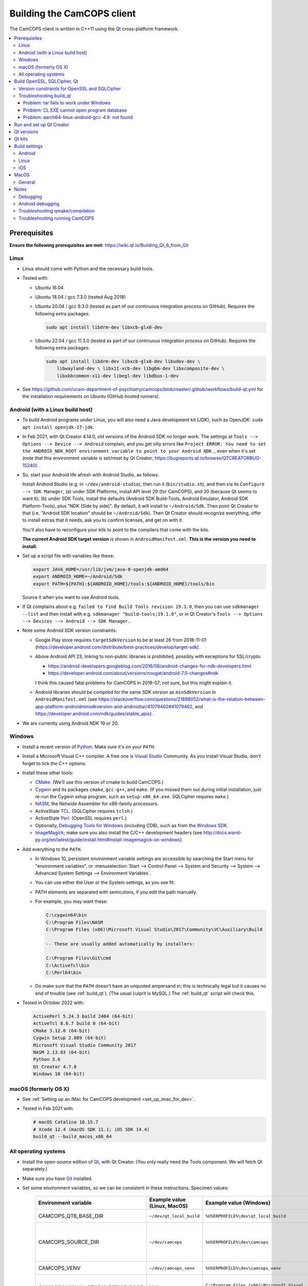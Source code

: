 ..  docs/source/developer/building_client.rst

..  Copyright (C) 2012, University of Cambridge, Department of Psychiatry.
    Created by Rudolf Cardinal (rnc1001@cam.ac.uk).
    .
    This file is part of CamCOPS.
    .
    CamCOPS is free software: you can redistribute it and/or modify
    it under the terms of the GNU General Public License as published by
    the Free Software Foundation, either version 3 of the License, or
    (at your option) any later version.
    .
    CamCOPS is distributed in the hope that it will be useful,
    but WITHOUT ANY WARRANTY; without even the implied warranty of
    MERCHANTABILITY or FITNESS FOR A PARTICULAR PURPOSE. See the
    GNU General Public License for more details.
    .
    You should have received a copy of the GNU General Public License
    along with CamCOPS. If not, see <http://www.gnu.org/licenses/>.

.. _Android NDK: https://developer.android.com/ndk/
.. _Android SDK: https://developer.android.com/studio/
.. _CMake: https://cmake.org/
.. _Cygwin: https://www.cygwin.com/
.. _Debugging Tools for Windows: https://docs.microsoft.com/en-us/windows-hardware/drivers/debugger/
.. _Git: https://git-scm.com/
.. _ImageMagick: https://www.imagemagick.org/
.. _Inno Setup: http://www.jrsoftware.org/isinfo.php
.. _jom: https://wiki.qt.io/Jom
.. _NASM: http://www.nasm.us/
.. _Perl: https://www.activestate.com/activeperl
.. _Python: https://www.python.org/
.. _Qt: https://www.qt.io/
.. _TCL: https://www.activestate.com/activetcl
.. _Valgrind: http://valgrind.org/
.. _Visual Studio: https://visualstudio.microsoft.com/
.. _Windows SDK: https://developer.microsoft.com/en-us/windows/downloads/windows-10-sdk


.. _dev_building_client:

Building the CamCOPS client
===========================

The CamCOPS client is written in C++11 using the Qt_ cross-platform framework.

..  contents::
    :local:
    :depth: 3


Prerequisites
-------------

**Ensure the following prerequisites are met:**
https://wiki.qt.io/Building_Qt_6_from_Git


Linux
~~~~~

- Linux should come with Python and the necessary build tools.

- Tested with:

  - Ubuntu 16.04

  - Ubuntu 18.04 / gcc 7.3.0 (tested Aug 2018)

  - Ubuntu 20.04 / gcc 9.3.0 (tested as part of our continuous integration process on GitHub). Requires the following
    extra packages:

    .. code-block:: bash

        sudo apt install libdrm-dev libxcb-glx0-dev

  - Ubuntu 22.04 / gcc 11.3.0 (tested as part of our continuous integration process on GitHub). Requires the following
    extra packages:

    .. code-block:: bash

        sudo apt install libdrm-dev libxcb-glx0-dev libudev-dev \
            libwayland-dev \ libx11-xcb-dev libgbm-dev libxcomposite-dev \
            libxkbcommon-x11-dev libegl-dev libdbus-1-dev

- See https://github.com/ucam-department-of-psychiatry/camcops/blob/master/.github/workflows/build-qt.yml for the
  installation requirements on Ubuntu (GitHub hosted runners).


Android (with a Linux build host)
~~~~~~~~~~~~~~~~~~~~~~~~~~~~~~~~~

- To build Android programs under Linux, you will also need a Java development
  kit (JDK), such as OpenJDK: ``sudo apt install openjdk-17-jdk``.

- In Feb 2021, with Qt Creator 4.14.0, old versions of the Android SDK no
  longer work. The settings at ``Tools --> Options --> Device --> Android``
  complain, and you get silly errors like ``Project ERROR: You need to set the
  ANDROID_NDK_ROOT environment variable to point to your Android NDK.``, even
  when it's set (note that this environment variable is set/reset by Qt
  Creator; https://bugreports.qt.io/browse/QTCREATORBUG-15240).

- So, start your Android life afresh with Android Studio, as follows.

  Install Android Studio (e.g. in ``~/dev/android-studio``), then run
  it (``bin/studio.sh``), and then via its ``Configure --> SDK Manager``, (a)
  under SDK Platforms, install API level 29 (for CamCOPS), and 30 (because Qt
  seems to want it); (b) under SDK Tools, install the defaults (Android SDK
  Build-Tools, Android Emulator, Android SDK Platform-Tools), plus "NDK (Side
  by side)". By default, it will install to ``~/Android/Sdk``. Then point Qt
  Creator to that (i.e. "Android SDK location" should be ``~/Android/Sdk``).
  Then Qt Creator should recognize everything, offer to install extras that it
  needs, ask you to confirm licenses, and get on with it.

  You'll also have to reconfigure your kits to point to the compilers that come
  with the kits.

  **The current Android SDK target version** is shown in
  ``AndroidManifest.xml``. **This is the version you need to install.**

- Set up a script file with variables like these:

  .. code-block:: bash

    export JAVA_HOME=/usr/lib/jvm/java-8-openjdk-amd64
    export ANDROID_HOME=~/Android/Sdk
    export PATH=${PATH}:${ANDROID_HOME}/tools:${ANDROID_HOME}/tools/bin

  Source it when you want to use Android tools.

- If Qt complains about e.g. ``failed to find Build Tools revision 19.1.0``,
  then you can use ``sdkmanager --list`` and then install with e.g.
  ``sdkmanager "build-tools;19.1.0"``, or in Qt Creator's ``Tools --> Options
  --> Devices --> Android --> SDK Manager``..

- Note some Android SDK version constraints:

  - Google Play store requires ``targetSdkVersion`` to be at least 26 from
    2018-11-01
    (https://developer.android.com/distribute/best-practices/develop/target-sdk).

  - Above Android API 23, linking to non-public libraries is prohibited,
    possibly with exceptions for SSL/crypto.

    - https://android-developers.googleblog.com/2016/06/android-changes-for-ndk-developers.html
    - https://developer.android.com/about/versions/nougat/android-7.0-changes#ndk

    I think this caused fatal problems for CamCOPS in 2018-07; not sure, but
    this might explain it.

  - Android libraries should be compiled for the same SDK version as
    ``minSdkVersion`` in ``AndroidManifest.xml`` (see
    https://stackoverflow.com/questions/21888052/what-is-the-relation-between-app-platform-androidminsdkversion-and-androidtar/41079462#41079462,
    and https://developer.android.com/ndk/guides/stable_apis).

- We are currently using Android NDK 19 or 20.

.. todo:: Maybe "Include prebuilt OpenSSL libraries" will simplify things?


Windows
~~~~~~~

- Install a recent version of Python_. Make sure it's on your ``PATH``.

- Install a Microsoft Visual C++ compiler. A free one is `Visual Studio`_
  Community. As you install Visual Studio, don't forget to tick the C++
  options.

- Install these other tools:

  - CMake_. (We'll use this version of cmake to build CamCOPS.)

  - Cygwin_ and its packages ``cmake``, ``gcc-g++``, and ``make``. (If you missed
    them out during initial installation, just re-run the Cygwin setup program,
    such as ``setup-x86_64.exe``. SQLCipher requires ``make``.)

  - NASM_, the Netwide Assembler for x86-family processors.

  - ActiveState TCL_. (SQLCipher requires ``tclsh``.)

  - ActiveState Perl_. (OpenSSL requires ``perl``.)

  - Optionally, `Debugging Tools for Windows`_ (including CDB), such as from
    the `Windows SDK`_.

  - ImageMagick_; make sure you also install the C/C++ development headers
    (see
    http://docs.wand-py.org/en/latest/guide/install.html#install-imagemagick-on-windows).

- Add everything to the ``PATH``.

  - In Windows 10, persistent environment variable settings are accessible by
    searching the Start menu for "environment variables", or
    :menuselection:`Start --> Control Panel --> System and Security --> System
    --> Advanced System Settings --> Environment Variables`.

  - You can use either the User or the System settings, as you see fit.

  - PATH elements are separated with semicolons, if you edit the path manually.

  - For example, you may want these:

    .. code-block:: none

        C:\cygwin64\bin
        C:\Program Files\NASM
        C:\Program Files (x86)\Microsoft Visual Studio\2017\Community\VC\Auxiliary\Build

        -- These are usually added automatically by installers:

        C:\Program Files\Git\cmd
        C:\ActiveTcl\bin
        C:\Perl64\bin

  - Do make sure that the ``PATH`` doesn't have an unquoted ampersand in; this
    is technically legal but it causes no end of trouble (see :ref:`build_qt`).
    (The usual culprit is MySQL.) The :ref:`build_qt` script will check this.

- Tested in October 2022 with:

  .. code-block:: none

    ActivePerl 5.24.3 build 2404 (64-bit)
    ActiveTcl 8.6.7 build 0 (64-bit)
    CMake 3.12.0 (64-bit)
    Cygwin Setup 2.889 (64-bit)
    Microsoft Visual Studio Community 2017
    NASM 2.13.03 (64-bit)
    Python 3.6
    Qt Creator 4.7.0
    Windows 10 (64-bit)


macOS (formerly OS X)
~~~~~~~~~~~~~~~~~~~~~

- See :ref:`Setting up an iMac for CamCOPS development <set_up_imac_for_dev>`.

- Tested in Feb 2021 with:

  .. code-block:: none

    # macOS Catalina 10.15.7
    # Xcode 12.4 (macOS SDK 11.1; iOS SDK 14.4)
    build_qt --build_macos_x86_64


All operating systems
~~~~~~~~~~~~~~~~~~~~~

- Install the open-source edition of Qt_, with Qt Creator. (You only really
  need the Tools component. We will fetch Qt separately.)

- Make sure you have Git_ installed.

- Set some environment variables, so we can be consistent in these
  instructions. Specimen values:

    .. list-table::
        :header-rows: 1

        * - Environment variable
          - Example value (Linux, MacOS)
          - Example value (Windows)
          - Notes

        * - CAMCOPS_QT6_BASE_DIR
          - ``~/dev/qt_local_build``
          - ``%USERPROFILE%\dev\qt_local_build``
          - Read by :ref:`build_qt`.

        * - CAMCOPS_SOURCE_DIR
          - ``~/dev/camcops``
          - ``%USERPROFILE%\dev\camcops``
          - Used in these instructions and by the Windows Inno Setup script.

        * - CAMCOPS_VENV
          - ``~/dev/camcops_venv``
          - ``%USERPROFILE%\dev\camcops_venv``
          - Used in these instructions.

        * - CAMCOPS_VISUAL_STUDIO_REDIST_ROOT
          - N/A.
          - ``C:\Program Files (x86)\Microsoft Visual Studio\2017\Community\VC\Redist\MSVC\14.14.26405``
          - Used by the Windows Inno Setup script.

- Fetch CamCOPS. For example, for the GitHub version:

  .. code-block:: bash

    # Linux
    git clone https://github.com/ucam-department-of-psychiatry/camcops $CAMCOPS_SOURCE_DIR

  .. code-block:: bat

    REM Windows
    git clone https://github.com/ucam-department-of-psychiatry/camcops %CAMCOPS_SOURCE_DIR%

- Create a virtual environment and install some Python tools:

  .. code-block:: bash

    # Linux
    python3 -m venv $CAMCOPS_VENV
    . $CAMCOPS_VENV/bin/activate
    pip install cardinal_pythonlib

  .. code-block:: bat

    REM Windows
    python -m venv %CAMCOPS_VENV%
    %CAMCOPS_VENV%\Scripts\activate
    pip install cardinal_pythonlib


Build OpenSSL, SQLCipher, Qt
----------------------------

Build a copy of Qt and supporting tools (OpenSSL, SQLCipher) from source using
the CamCOPS :ref:`build_qt` tool (q.v.). For example:

.. code-block:: bash

    # Linux
    $CAMCOPS_SOURCE_DIR/tablet_qt/tools/build_qt.py --build_all

.. code-block:: bat

    REM Windows
    python %CAMCOPS_SOURCE_DIR%/tablet_qt/tools/build_qt.py --build_all


Version constraints for OpenSSL and SQLCipher
~~~~~~~~~~~~~~~~~~~~~~~~~~~~~~~~~~~~~~~~~~~~~

- OpenSSL 1.0.x has long-term support and 1.1.x is the current release.

- OpenSSL 1.0.2h didn't compile under 64-bit Windows, whereas OpenSSL 1.1.x
  did.

- OpenSSL 1.1.x requires Qt 5.10 or higher
  (https://bugreports.qt.io/browse/QTBUG-52905).

- SQLCipher supports OpenSSL 1.1.0 as of SQLCipher 3.4.1
  (https://discuss.zetetic.net/t/sqlcipher-3-4-1-release/1962).

- The Android NDK has moved from gcc to clang, for all standalone toolchains
  from r18 (https://developer.android.com/ndk/guides/standalone_toolchain).
  To compile OpenSSL with clang requires OpenSSL 1.1.1
  (https://github.com/openssl/openssl/pull/2229;
  https://github.com/openssl/openssl/blob/master/NOTES.ANDROID).
  As of 2019-06-15, the current version is OpenSSL 1.1.1c
  (https://www.openssl.org/). SQLCipher 4 supports OpenSSL 1.1.1
  (https://www.zetetic.net/blog/2018/11/30/sqlcipher-400-release/).
  As of 2019-06-15, the current version is SQLCipher 4.2.0.


Troubleshooting build_qt
~~~~~~~~~~~~~~~~~~~~~~~~

Problem: tar fails to work under Windows
########################################

.. code-block:: none

    ===============================================================================
    WORKING DIRECTORY: C:\Users\rudol\dev\qt_local_build\src\qt5
    PYTHON ARGS: ['tar', '-x', '-z', '--force-local', '-f', 'C:\\Users\\rudol\\dev\\qt_local_build\\src\\eigen\\eigen-3.3.3.tar.gz', '-C', 'C:\\Users\\rudol\\dev\\qt_local_build\\eigen']
    COMMAND: tar -x -z --force-local -f C:\Users\rudol\dev\qt_local_build\src\eigen\eigen-3.3.3.tar.gz -C C:\Users\rudol\dev\qt_local_build\eigen
    ===============================================================================
    tar: C\:\\Users\rudol\\dev\\qt_local_build\\eigen: Cannot open: No such file or directory

"How stupid," you might think. And the command works without the ``-C C:\...``
option (i.e. the ``-f`` parameter is happy with a full Windows path, but
``-C`` or its equivalent ``-directory=...`` isn't). This is with GNU tar v1.29
via Cygwin.

**Fixed** by using ``cardinal_pythonlib==1.0.46`` and the
``chdir_via_python=True`` argument to ``untar_to_directory``.


Problem: CL.EXE cannot open program database
############################################

**Problem (Windows):** ``fatal error C1041: cannot open program database
'...\openssl-1.1.0g\app.pdb'; if multiple CL.EXE write to the same .PDB file,
please use /FS``

... even when ``-FS`` is in use via jom_.

**Solution:** just run :ref:`build_qt` again; this error usually goes away.
Presumably the Qt jom_ tool doesn't always get things quite right with Visual
C++, and this error reflects parallel compilation processes clashing
occasionally. It's definitely worth persisting, because Jom saves no end of
time.

If it fails repeatedly, add the ``--nparallel 1`` option. (It seems to be the
OpenSSL build that's prone to failing; you can always interrupt the program
after OpenSSL has finished, and use the full number of CPU cores for the much
longer Qt build.)


Problem: aarch64-linux-android-gcc-4.9: not found
#################################################

You might see this when compiling for Android/64-bit ARM. The relevant arm64
cross-compiler is missing. See
https://stackoverflow.com/questions/28565640/build-kernel-with-aarch64-linux-gnu-gcc
and try e.g. ``sudo apt-get install gcc-aarch64-linux-gnu``.

.. todo:: IN PROGRESS ARM64
   ``sudo apt-get install gcc-4.9-aarch64-linux-gnu``



Run and set up Qt Creator
-------------------------

- **Run Qt Creator.**

- If you are compiling for Android:

  - Configure your Android SDK/NDK and Java JDK at: :menuselection:`Tools -->
    Options --> Android`, or in newer versions of Qt Creator,
    :menuselection:`Tools --> Options --> Devices --> Android --> Android
    Settings`.

- Proceed with the instructions below.


Qt versions
-----------

See :menuselection:`Tools --> Options --> Kits --> Qt Versions`, or on MacOS,
see :menuselection:`Qt Creator --> Preferences --> Kits --> Qt Versions`.

Assuming you set your qt_local_build directory to ``~/dev/qt_local_build``, the
:ref:`build_qt` script should have generated a series of ``qmake`` (or, under
Windows, ``qmake.exe``) files within that directory:

    =============================== ===========================================
    Operating system                qmake
    =============================== ===========================================
    Linux, x86 64-bit               ``qt_linux_x86_64_install/bin/qmake``
    Android, ARM 32-bit             ``qt_android_armv7_install/bin/qmake``
    Android, ARM 64-bit             ``qt_android_armv8_64_install/bin/qmake``
    Android emulator, x86 32-bit    ``qt_android_x86_32_install/bin/qmake``
    Mac OS/X, x86 64-bit            ``qt_osx_x86_64_install/bin/qmake``
    iOS, ARM 32-bit                 ``qt_ios_armv7_install/bin/qmake``
    iOS, ARM 64-bit                 ``qt_ios_armv8_64_install/bin/qmake``
    iOS Simulator, x86 64-bit       ``qt_ios_x86_64_install/bin/qmake``
    Windows, x86 32-bit             ``qt_windows_x86_32_install/bin/qmake``
    Windows, x86 64-bit             ``qt_windows_x86_64_install/bin/qmake``
    =============================== ===========================================

Select the correct ``qmake`` and it will be added as a Qt version. You can
change its name (prefixing "Custom" may be helpful to recognize it).


Qt kits
-------

See :menuselection:`Tools --> Options --> Kits --> Kits`, or on MacOS, see
:menuselection:`Qt Creator --> Preferences --> Kits --> Kits`.


.. note::

    If you did not install a version of Qt with Qt Creator, pick one of your
    own kits and choose "Make Default". Otherwise you will get the error
    ``Could not find qmake spec 'default'.`` (e.g. in the General Messages tab
    when you open your application) and the ``.pro`` (project) file will not
    parse. See https://stackoverflow.com/questions/27524680.

Non-default options are marked in bold and/or as "[non-default]".

**Custom_Linux_x86_64**

- Last checked against Qt Creator 4.8.1 (built Jan 2019).

    .. list-table::
        :header-rows: 1
        :stub-columns: 1

        * - Option
          - Setting
        * - Name
          - **[non-default]** ``Custom_Linux_x86_64``
        * - File system name
          -
        * - Device type
          - **Desktop**
        * - Device
          - Local PC (default for Desktop)
        * - Sysroot
          -
        * - Compiler: C
          - GCC (C, x86 64bit in ``/usr/bin``)
        * - Compiler: C++
          - GCC (x86 64bit in ``/usr/bin``)
        * - Environment
          - [not editable: "No changes to apply."]
        * - Debugger
          - System GDB at ``/usr/bin/gdb``
        * - Qt version
          - **THE "LINUX 64-BIT" ONE FROM QT VERSIONS, ABOVE**
        * - Qt mkspec
          -
        * - CMake Tool
          - System CMake at ``/usr/bin/cmake``
        * - CMake Generator
          - CodeBlocks - Unix Makefiles
        * - CMake Configuration
          - ``CMAKE_CXX_COMPILER:STRING=%{Compiler:Executable:Cxx}``
            ``CMAKE_C_COMPILER:STRING=%{Compiler:Executable:C}``
            ``CMAKE_PREFIX_PATH:STRING=%{Qt:QT_INSTALL_PREFIX}``
            ``QT_QMAKE_EXECUTABLE:STRING=%{Qt:qmakeExecutable}``
        * - Additional Qbs Profile Settings
          -

**Custom_Android_ARM32: 32-BIT configuration for clang**

- Last checked against Qt Creator 4.14.0 (built 17 Dec 2020) under Linux.

    .. list-table::
        :header-rows: 1
        :stub-columns: 1

        * - Option
          - Setting
        * - Name
          - **[non-default]** ``Custom_Android_ARM32``
        * - File system name
          -
        * - Device type
          - **Android Device**
        * - Device
          - Run on Android (default for Android)
        * - Sysroot
          -
        * - Compiler: C
          - **Android Clang (C, arm, NDK 19.2.5345600)**
        * - Compiler: C++
          - **Android Clang (C++, arm, NDK 19.2.5345600)**
        * - Environment
          - [not editable: "No changes to apply."]
        * - Debugger
          - **Android Debugger (armeabi-v7a, NDK 19.2.5345600)**
        * - Qt version
          - **THE "ANDROID, ARM 32-BIT" ONE FROM QT VERSIONS, ABOVE**
        * - Qt mkspec
          -
        * - CMake Tool
          -
        * - CMake Generator
          - CodeBlocks - Unix Makefiles
        * - CMake Configuration
          - ``CMAKE_CXX_COMPILER:STRING=%{Compiler:Executable:Cxx}``
            ``CMAKE_C_COMPILER:STRING=%{Compiler:Executable:C}``
            ``CMAKE_PREFIX_PATH:STRING=%{Qt:QT_INSTALL_PREFIX}``
            ``QT_QMAKE_EXECUTABLE:STRING=%{Qt:qmakeExecutable}``
        * - Additional Qbs Profile Settings
          -

**Custom_Android_ARM64**

- Last checked against Qt Creator 4.14.0 (built 17 Dec 2020) under Linux.

    .. list-table::
        :header-rows: 1
        :stub-columns: 1

        * - Option
          - Setting
        * - Name
          - **[non-default]** ``Custom_Android_ARM64``
        * - File system name
          -
        * - Device type
          - **Android Device**
        * - Device
          - Run on Android (default for Android)
        * - Sysroot
          -
        * - Compiler: C
          - **Android Clang (C, aarch64, NDK 19.2.5345600)**
        * - Compiler: C++
          - **Android Clang (C++, aarch64, NDK 19.2.5345600)**
        * - Environment
          - [not editable: "No changes to apply."]
        * - Debugger
          - **Android Debugger (arm64-v8a, NDK 19.2.5345600)**
        * - Qt version
          - **THE "ANDROID, ARM 64-BIT" ONE FROM QT VERSIONS, ABOVE**
        * - Qt mkspec
          -
        * - CMake Tool
          -
        * - CMake Generator
          - CodeBlocks - Unix Makefiles
        * - CMake Configuration
          - [not editable]
        * - Additional Qbs Profile Settings
          -

**Custom_Android_x86** -- NOT FULLY TESTED

    .. list-table::
        :header-rows: 1
        :stub-columns: 1

        * - Option
          - Setting
        * - Name
          - **[non-default]** ``Custom_Android_x86``
        * - File system name
          -
        * - Device type
          - **Android Device**
        * - Device
          - Run on Android (default for Android)
        * - Sysroot
          -
        * - Compiler: C
          - <No compiler>
        * - Compiler: C++
          - Android GCC (i686-4.9)
        * - Environment
          - [not editable: "No changes to apply."]
        * - Debugger
          - Android Debugger for Android GCC (i686-4.9)
        * - Qt version
          - **THE "ANDROID EMULATOR" ONE FROM QT VERSIONS, ABOVE**
        * - Qt mkspec
          -
        * - CMake Tool
          - System CMake at ``/usr/bin/cmake``
        * - CMake Generator
          - CodeBlocks - Unix Makefiles
        * - CMake Configuration
          - [not editable]
        * - Additional Qbs Profile Settings
          -

**Custom_Windows_x86_64**

- Last checked against Qt Creator 4.8.1 (built Jan 2019).

    .. list-table::
        :header-rows: 1
        :stub-columns: 1

        * - Option
          - Setting
        * - Name
          - **[non-default]** ``Custom_Windows_x86_64``
        * - File system name
          -
        * - Device type
          - **Desktop**
        * - Device
          - Local PC (default for Desktop)
        * - Sysroot
          - **[non-default]**
            ``[...]\qt_local_build\qt_windows_x86_64_install\bin``
        * - Compiler: C
          - **Microsoft Visual C++ Compiler 14.0 (amd64)**
        * - Compiler: C++
          - **Microsoft Visual C++ Compiler 14.0 (amd64)**
        * - Environment
          - [not editable: "No changes to apply."]
        * - Debugger
          - Auto-detected CDB at ``C:\Program Files (x86)\Windows Kits\10\Debuggers\x64\cdb.exe``
        * - Qt version
          - **THE "WINDOWS 64-BIT" ONE FROM QT VERSIONS, ABOVE**
        * - Qt mkspec
          -
        * - CMake Tool
          - **System CMake at** ``C:\Program Files (x86)\CMake\bin\cmake.exe``
        * - CMake Generator
          - CodeBlocks - MinGW Makefiles, Platform: <none>, Toolset: <none>
        * - CMake Configuration
          - ``CMAKE_CXX_COMPILER:STRING=%{Compiler:Executable:Cxx}``
            ``CMAKE_C_COMPILER:STRING=%{Compiler:Executable:C}``
            ``CMAKE_PREFIX_PATH:STRING=%{Qt:QT_INSTALL_PREFIX}``
            ``QT_QMAKE_EXECUTABLE:STRING=%{Qt:qmakeExecutable}``
        * - Additional Qbs Profile Settings
          -

*Also works with: CMake Generator = CodeBlocks - NMake Makefiles JOM, Platform:
<none>, Toolset: <none>.*

**Custom_Windows_x86_32**

- Last checked against Qt Creator 4.8.1 (built Jan 2019).

    .. list-table::
        :header-rows: 1
        :stub-columns: 1

        * - Option
          - Setting
        * - Name
          - **``Custom_Windows_x86_32``**
        * - File system name
          -
        * - Device type
          - **Desktop**
        * - Device
          - Local PC (default for Desktop)
        * - Sysroot
          - **[non-default]**
            ``[...]\qt_local_build\qt_windows_x86_32_install\bin``
        * - Compiler: C
          - **Microsoft Visual C++ Compiler 14.0 (amd64_x86)**
        * - Compiler: C++
          - **Microsoft Visual C++ Compiler 14.0 (amd64_x86)**
        * - Environment
          - [not editable: "No changes to apply."]
        * - Debugger
          - None
        * - Qt version
          - **THE "WINDOWS 32-BIT" ONE FROM QT VERSIONS, ABOVE**
        * - Qt mkspec
          -
        * - CMake Tool
          - **System CMake at** ``C:\Program Files (x86)\CMake\bin\cmake.exe``
        * - CMake Generator
          -
        * - CMake Configuration
          - ``CMAKE_CXX_COMPILER:STRING=%{Compiler:Executable:Cxx}``
            ``CMAKE_C_COMPILER:STRING=%{Compiler:Executable:C}``
            ``CMAKE_PREFIX_PATH:STRING=%{Qt:QT_INSTALL_PREFIX}``
            ``QT_QMAKE_EXECUTABLE:STRING=%{Qt:qmakeExecutable}``
        * - Additional Qbs Profile Settings
          -

.. note::

    For the Microsoft Visual C++ compiler, ``amd64`` means 64-bit and ``x86``
    means 32-bit. Then the two-part options are cross-compilers, in which the
    first part is the type of the host machine (the one running the compiler)
    and the second part is the type of the destination machine (the one that
    will run the compiled executable). Therefore, in full, ``x86`` produces
    32-bit output using a 32-bit compiler; ``amd64`` produces 64-bit output
    using a 64-bit compiler (i.e. requiring a 64-bit computer to do the
    compiling); ``x86_amd64`` produces 64-bit output using a 32-bit compiler
    (so you can build for 64-bit machines using a 32-bit machine), and
    ``amd64_x86`` produces 32-bit output using a 64-bit compiler. So, if you
    have a 64-bit machine, you probably want to use ``amd64_x86`` and
    ``amd64``; if you have a 32-bit machine, you definitely want to use ``x86``
    and ``x86_amd64``.

**Custom_MacOS_x86_64**

- Last checked against Qt Creator 4.13.3 (built 13 Nov 2020).

    .. list-table::
        :header-rows: 1
        :stub-columns: 1

        * - Option
          - Setting
        * - Name
          - **[non-default]** ``Custom_MacOS_x86_64``
        * - File system name
          -
        * - Device type
          - **Desktop**
        * - Device
          - Local PC (default for Desktop)
        * - Sysroot
          -
        * - Compiler: C
          - GCC (C, x86 64bit in /usr/bin)
        * - Compiler: C++
          - Clang (C++, x86 64bit in /usr/bin)
        * - Environment
          - [not editable: "No changes to apply."]
        * - Debugger
          - System LLDB at /usr/bin/ldb
        * - Qt version
          - **THE "MACOS 64-BIT" ONE FROM QT VERSIONS, ABOVE**
        * - Qt mkspec
          -
        * - CMake Tool
          - System CMake at /usr/local/bin/cmake
        * - CMake Generator
          - CodeBlocks - Unix Makefiles, Platform: <none>, Toolset: <none>
        * - CMake Configuration
          - ``CMAKE_CXX_COMPILER:STRING=%{Compiler:Executable:Cxx}``
            ``CMAKE_C_COMPILER:STRING=%{Compiler:Executable:C}``
            ``CMAKE_PREFIX_PATH:STRING=%{Qt:QT_INSTALL_PREFIX}``
            ``QT_QMAKE_EXECUTABLE:STRING=%{Qt:qmakeExecutable}``
        * - Additional Qbs Profile Settings
          -

**Custom_iOS_armv8_64**

    .. list-table::
        :header-rows: 1
        :stub-columns: 1

        * - Option
          - Setting
        * - Name
          - **[non-default]** ``Custom_iOS_armv8_64``
        * - File system name
          -
        * - Device type
          - **iOS device**
        * - Device
          - **Your device**
        * - Sysroot
          - ``/Applications/Xcode.app/Contents/Developer/Platforms/iPhoneOS.platform/Developer/SDKs/iPhoneOS.sdk``
        * - Compiler: C
          - **Apple Clang (arm64)**
        * - Compiler: C++
          - **Apple Clang (arm64)**
        * - Environment
          - [not editable: "No changes to apply."]
        * - Debugger
          - System LLDB at /Applications/Xcode.app/Contents/Developer/usr/bin/lldb
        * - Qt version
          - **THE "iOS 64-BIT" ONE FROM QT VERSIONS, ABOVE**
        * - Qt mkspec
          -
        * - Additional Qbs Profile Settings
          -
        * - CMake Tool
          - System CMake at /usr/local/bin/cmake
        * - CMake Generator
          - <none> - Unix Makefiles, Platform: <none>, Toolset: <none>
        * - CMake Configuration
          - ``CMAKE_CXX_COMPILER:STRING=%{Compiler:Executable:Cxx}``
            ``CMAKE_C_COMPILER:STRING=%{Compiler:Executable:C}``
            ``CMAKE_PREFIX_PATH:STRING=%{Qt:QT_INSTALL_PREFIX}``
            ``QT_QMAKE_EXECUTABLE:STRING=%{Qt:qmakeExecutable}``

If Qt accept the settings, a section marked "iOS Settings" will appear in the
"Build Settings" part of your project when configured for this kit.

**Custom_iOS_Simulator_x86_64**

    .. list-table::
        :header-rows: 1
        :stub-columns: 1

        * - Option
          - Setting
        * - Name
          - **[non-default]** ``Custom_iOS_Simulator_x86_64``
        * - File system name
          -
        * - Device type
          - **iOS Simulator**
        * - Device
          - iOS Simulator (default for iOS Simulator)
        * - Sysroot
          - **[non-default]**
            ``/Applications/Xcode.app/Contents/Developer/Platforms/iPhoneSimulator.platform/Developer/SDKs/iPhoneSimulator.sdk``
        * - Compiler: C
          - Apple Clang (x86_64)
        * - Compiler: C++
          - Apple Clang (x86_64)
        * - Environment
          - [not editable: "No changes to apply."]
        * - Debugger
          - System LLDB at /Applications/Xcode.app/Contents/Developer/usr/bin/lldb
        * - Qt version
          - **THE "iOS SIMULATOR 64-BIT" ONE FROM QT VERSIONS, ABOVE**
        * - Qt mkspec
          -
        * - Additional Qbs Profile Settings
          -
        * - CMake Tool
          - System CMake at /usr/local/bin/cmake
        * - CMake Generator
          - CodeBlocks - Unix Makefiles, Platform: <none>, Toolset: <none>
        * - CMake Configuration
          - ``CMAKE_CXX_COMPILER:STRING=%{Compiler:Executable:Cxx}``
            ``CMAKE_C_COMPILER:STRING=%{Compiler:Executable:C}``
            ``CMAKE_PREFIX_PATH:STRING=%{Qt:QT_INSTALL_PREFIX}``
            ``QT_QMAKE_EXECUTABLE:STRING=%{Qt:qmakeExecutable}``

If Qt accept the settings, a section marked "iOS Settings" will appear in the
"Build Settings" part of your project when configured for this kit.


Build settings
--------------

Android
~~~~~~~

Under :menuselection:`Project --> Build Settings --> Build Steps --> Build
Android APK`:

    .. list-table::
        :header-rows: 1
        :stub-columns: 1

        * - Option
          - Setting
        * - :menuselection:`Application --> Android build SDK`
          - **PREVIOUSLY:** android-23 [= default].
            **NOW:** android-28 [= default].
        * - :menuselection:`Sign package --> Keystore`
          - ``~/Documents/CamCOPS/android_keystore/CAMCOPS_ANDROID_KEYSTORE.keystore``
            [NB not part of published code, obviously!]
        * - :menuselection:`Sign package --> Sign package`
          - Yes (at least for release versions)
        * - :menuselection:`Advanced actions --> Use Ministro service to
            install Qt`
          - Do NOT tick. (Formerly, before 2018-06-25, this was
            :menuselection:`Qt deployment --> Bundle Qt libraries in APK`. The
            objective remains to bundle Qt, not to install it via Ministro.)
        * - Additional libraries
          - ``~/dev/qt_local_build/openssl_android_armv7_build/openssl-1.1.0g/libcrypto.so``
            ``~/dev/qt_local_build/openssl_android_armv7_build/openssl-1.1.0g/libssl.so``


Then in the file ``AndroidManifest.xml`` (which Qt Creator has a custom editor
for):

    .. list-table::
        :header-rows: 1
        :stub-columns: 1

        * - Option
          - Setting
        * - Package name
          - org.camcops.camcops
        * - Version code
          - [integer; may as well use consecutive]
        * - Version name
          - [string]
        * - Minimum required SDK
          - API 23 (Android 6) (see :ref:`changelog 2018 <changelog_2018>`)
        * - Target SDK
          - API 28 (Android 9) = minimum required by Google Play Store as of
            2019-11-01.
        * - Application name
          - CamCOPS
        * - Activity name
          - CamCOPS
        * - Run
          - camcops
        * - Application icon
          - [icon]
        * - Include default permissions for Qt modules
          - [tick]
        * - Include default features for Qt modules
          - [tick]
        * - Boxes for other permissions
          - [no other specific permission requested]

    But then you must also edit ``AndroidManifest.xml`` manually to include the
    line:

      .. code-block:: none

            <meta-data android:name="android.app.load_local_libs" android:value="-- %%INSERT_LOCAL_LIBS%% --:lib/libssl.so:lib/libcrypto.so"/>
            Note this bit:                                                                                  ^^^^^^^^^^^^^^^^^^^^^^^^^^^^^^^

For versions, see:

- https://developer.android.com/guide/topics/manifest/manifest-element.html
- https://developer.android.com/studio/publish/versioning.html

If you run this without a keystore, it produces a debug build (e.g.
``QtApp-debug.apk``). If you run it with a keystore/signature, it produces
``android-build-release-signed.apk`` (formerly ``QtApp-release-signed.apk``).
The APK filename is fixed at this point
(https://forum.qt.io/topic/43329/qt-5-3-1-qtcreator-rename-qtapp-debug-apk-to-myapp).
We can rename the APK if we want, or just upload to Google Play, distribute,
etc.

Qt will forget your "sign package" choice from time to time; get back to it via
:menuselection:`Projects --> [Custom Android ARM or whatever you called it] -->
Build Android APK --> Sign package`.


Linux
~~~~~

Under :menuselection:`Run Settings --> Run Environment`, set
``LD_LIBRARY_PATH`` to point to the OpenSSL libraries we've built, e.g.
``LD_LIBRARY_PATH=/home/rudolf/dev/qt_local_build/openssl_linux_x86_64_build/openssl-1.1.1c/``

You can also set this under :menuselection:`Build Settings --> Build
Environment`, because the default behaviour is for the run environment to
inherit the build environment.


iOS
~~~

See:

- https://doc.qt.io/qt-5/ios.html
- https://doc.qt.io/qtcreator/creator-developing-ios.html
- https://doc.qt.io/qt-5/ios-platform-notes.html

It is possible to deploy to an actual device via USB or the iOS simulator using
a development provisioning profile associated with an Apple developer ID. You
need to enable developer mode on the device.

Some build/deploy problems can be solved by restarting Qt Creator, XCode and
any running iOS simulator but check the error messages in Qt Creator first.


MacOS
-----

See:

- https://doc.qt.io/qt-5/macos.html


General
~~~~~~~

(I'd like to put general settings in a ``camcops.pro.shared`` file, as per
http://doc.qt.io/qtcreator/creator-sharing-project-settings.html, but this
isn't working well at present.)

- Open the ``camcops.pro`` project file in Qt Creator.

- Add your chosen kit(s) to the CamCOPS project.

- Use defaults, except everywhere you see :menuselection:`Build Settings -->
  Build Steps --> Make --> Make arguments`, add ``-j 8`` for an
  8-CPU machine to get it compiling in parallel.

  - To save this effort, set ``MAKEFLAGS="-j8"`` in your user environment (e.g.
    in ``~/.bashrc``, or ``~/.profile``); see
    https://stackoverflow.com/questions/8860712/setting-default-make-options-for-qt-creator.
    HOWEVER, Qt Creator doesn't seem to read that environment variable for me.
    Not sure why!

- Build.


Once built, see :ref:`Releasing CamCOPS <dev_releasing>`.


Notes
-----

Debugging
~~~~~~~~~

- DON'T FORGET to set up both Debug and Release (+/- Profile) builds.

- Phone USB debugging negotiation sometimes takes a while. On the Samsung
  Galaxy phone, the alert light goes red when in Debug mode.

- If a USB Android device appears not to connect (via ``adb devices``), appears
  then disappears as you connect it (via ``lsusb | wc``), and gives the
  ``dmesg`` error ``device descriptor read/64, error -71`` or similar, try a
  different cable (see
  https://stackoverflow.com/questions/9544557/debian-device-descriptor-read-64-error-71);
  try also plugging it directly into the computer's USB ports rather than
  through a hub.

- If you lose the debugger windows in Qt Creator midway through a debug
  session, press Ctrl-4.

- This error (with a variety of compiler names):

  .. code-block:: none

    .../mkspecs/features/toolchain.prf(50): system(execute) requires one or two arguments.
    Project ERROR: Cannot run compiler 'g++'. Maybe you forgot to setup the environment?

  means that you need to re-run qmake manually. It usually occurs if you delete
  your build* directories.

- For debugging, consider install Valgrind_: ``sudo apt install valgrind``


Android debugging
~~~~~~~~~~~~~~~~~

- Android logs

  - The default Android log format from ``adb logcat`` is  explained at
    https://developer.android.com/studio/debug/am-logcat.html. That format is

    .. code-block:: none

        date time PID-TID/package priority/tag: message
        e.g.
        12-10 13:02:50.071 1901-4229/com.google.android.gms V/AuthZen: Handling delegate intent.

        but actually looks like

        06-18 23:47:48.731 28303 28344 E         : dlsym failed: undefined symbol: main
        06-18 23:47:48.731 28303 28344 E         : Could not find main method

  - So do:

  - Search for "Force finishing activity".

- Better, though, is to launch from Qt Creator, which automatically filters
  (and does so very well).


Troubleshooting qmake/compilation
~~~~~~~~~~~~~~~~~~~~~~~~~~~~~~~~~

- Sometimes you have to restart Qt creator after creating new build settings;
  it loses its .pro file and won't show the project, or complains of a missing
  .pro file when you try to build.

- The first build can be very slow as it compiles all the resources; this
  usually looks like a process stuck compiling qrc_camcops.cpp to qrc_camcops.o

- If builds are very slow, you may have forgotten to use all your CPU cores;
  try e.g. ``-j 8`` (for 8 cores) as an argument to make, as above.

- If an Android build fails for a bizarre reason (like garbage in a .java file
  that looks like it's been pre-supplied), delete the whole build directory,
  which is not always removed by cleaning.

  - That includes the Java error "duplicate class", e.g. ``error: duplicate
    class: org.qtproject.qt5.android.bindings.QtLoader``
    (https://stackoverflow.com/questions/43774714).

- ``Error: "unsupported_android_version" is not translated``: see
  https://bugreports.qt.io/browse/QTBUG-63952. This error does not prevent you
  from continuing.

- This error whilst building CamCOPS:

  .. code-block:: none

    /home/rudolf/dev/qt_local_build/qt_linux_x86_64_install/bin/qmlimportscanner:
    error while loading shared libraries: libicui18n.so.55: cannot open shared
    object file: No such file or directory
    /home/rudolf/dev/qt_local_build/qt_linux_x86_64_install/mkspecs/features/qt.prf:312:
    Error parsing JSON at 1:1: illegal value
    Project ERROR: Failed to parse qmlimportscanner output.

  ... occurred after an upgrade from Ubuntu 16.04 to 18.04; the problem relates
  to missing OS libraries (``libicu``); the easiest thing is to rebuild Qt.

- This error whilst building CamCOPS:

  .. code-block:: none

    /usr/bin/x86_64-linux-gnu-ld: cannot find -ludev
    Makefile:2433: recipe for target 'camcops' failed
    collect2: error: ld returned 1 exit status

  ... use ``sudo apt install libudev-dev``.

- This error whilst building CamCOPS under Windows 10:

  .. code-block:: none

    :-1: error: dependent
    'C:\Users\rudol\dev\qt_local_build\qt_windows_x86_64_install\lib\Qt5MultimediaWidgetsd.lib'
    does not exist.

  Try switching from "debug" to "release" build.

- Missing libraries under Ubuntu/Debian Linux:

  For example, for the error "cannot find -lgstphotography-1.0", try ``apt-file
  search gstphotography``. Prefer packages with a ``-dev`` suffix as these have
  development headers.


Troubleshooting running CamCOPS
~~~~~~~~~~~~~~~~~~~~~~~~~~~~~~~

- Runtime error, failing to find ``libssl.so`` or ``libcrypto.so``:

  .. code-block:: none

    Starting /.../camcops...
    /.../camcops: error while loading shared libraries: libssl.so: cannot open shared object file: No such file or directory
    /.../camcops exited with code 127

  CamCOPS needs the ``libssl.so`` and ``libcrypto.so`` that was built by
  :ref:`build_qt`. Until we have a proper Linux client distribution, do this:

  .. code-block:: bash

    $ export LD_LIBRARY_PATH=~/dev/qt_local_build/openssl_linux_x86_64_build/openssl-1.1.0g/

  ... or wherever you built those ``.so`` libraries. Then re-run the CamCOPS
  .client.


- This error whilst running CamCOPS (Ubuntu 18.04):

  .. code-block:: none

    Starting /.../camcops...
    /.../camcops: error while loading shared libraries: libOpenVG.so.1: cannot open shared object file: No such file or directory
    /.../camcops exited with code 127

  Thoughts:

  .. code-block:: bash

    # Which files have similar names?

    $ find -L / -type f -name "libOpenVG.so*" 2>/dev/null
    /usr/lib/x86_64-linux-gnu/mesa-egl/libOpenVG.so.1       # symlink to libOpenVG.so.1.0.0
    /usr/lib/x86_64-linux-gnu/mesa-egl/libOpenVG.so.1.0.0   # actual file
    /usr/lib/x86_64-linux-gnu/mesa-egl/libOpenVG.so         # symlink to libOpenVG.so.1.0.0
    /usr/lib/x86_64-linux-gnu/libOpenVG.so                  # symlink to mesa-egl/libOpenVG.so

    # Which packages provide these files?

    $ dpkg --search libOpenVG
    libopenvg1-mesa:amd64: /usr/lib/x86_64-linux-gnu/mesa-egl/libOpenVG.so.1.0.0
    libopenvg1-mesa-dev: /usr/lib/x86_64-linux-gnu/libOpenVG.so
    libopenvg1-mesa-dev: /usr/lib/x86_64-linux-gnu/mesa-egl/libOpenVG.so
    libopenvg1-mesa:amd64: /usr/lib/x86_64-linux-gnu/mesa-egl/libOpenVG.so.1

    # Ergo, the problem can be solved with:

    $ sudo ln -s /usr/lib/x86_64-linux-gnu/mesa-egl/libOpenVG.so.1 /usr/lib/x86_64-linux-gnu/libOpenVG.so.1

    # Yup, that fixes it.

  Solution:

  .. code-block:: bash

    sudo ln -s /usr/lib/x86_64-linux-gnu/mesa-egl/libOpenVG.so.1 /usr/lib/x86_64-linux-gnu/libOpenVG.so.1

.. That symlink implemented manually on wombat, osprey
